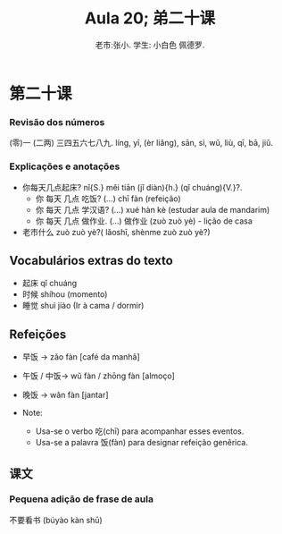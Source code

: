 #+TITLE: Aula 20;  弟二十课
#+AUTHOR:老市:张小. 学生: 小白色 佩德罗.
#+LATEX_COMPILER: xelatex
#+LATEX_HEADER: \usepackage{xltxtra}
#+LATEX_HEADER: \setmainfont{Source Han Sans CN}
#+LATEX_HEADER: \usepackage{tikz}

* 第二十课
*** Revisão dos números
(零)一 (二两) 三四五六七八九.
líng, yī, (èr liǎng), sān, sì, wǔ, liù, qī, bā, jiǔ.
*** Explicações e anotações
- 你每天几点起床? nǐ{S.} měi tiān (jǐ diàn){h.} (qǐ chuáng){V.}?.
  + 你 每天 几点 吃饭?  (...) chī fàn (refeição)
  + 你 每天 几点 学汉语? (...) xué hàn kè (estudar aula de mandarim)
  + 你 每天 几点 做作业. (...) 做作业 (zuò zuò yè) - lição de casa
- 老市什么 zuò zuò yè?( lǎoshī, shènme zuò zuò yè?)
** Vocabulários extras do texto
-  起床  qǐ chuáng
- 时候 shíhou (momento)
- 睡觉 shuì jiào (Ir à cama / dormir)

** Refeições
+ 早饭 -> zǎo fàn [café da manhã]
+ 午饭 / 中饭-> wǔ fàn / zhōng fàn [almoço]
+ 晚饭 -> wǎn fàn [jantar]

+ Note:
  * Usa-se o verbo 吃(chī) para acompanhar esses eventos.
  * Usa-se a palavra 饭(fàn) para  designar refeição genêrica.

** 课文
*** Pequena adição de frase de aula
不要看书 (búyào kàn shū)

